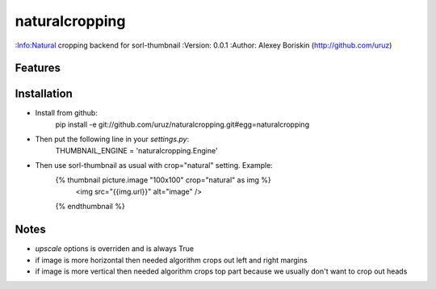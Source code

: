 ==========
naturalcropping
==========
:Info:Natural cropping backend for sorl-thumbnail
:Version: 0.0.1
:Author: Alexey Boriskin (http://github.com/uruz)

Features
========

Installation
============
* Install from github: 
	pip install -e git://github.com/uruz/naturalcropping.git#egg=naturalcropping
	
* Then put the following line in your `settings.py`:
    THUMBNAIL_ENGINE = 'naturalcropping.Engine'	

* Then use sorl-thumbnail as usual with crop="natural" setting. Example: 
    {% thumbnail picture.image "100x100" crop="natural" as img %}
    	<img src="{{img.url}}" alt="image" />
    {% endthumbnail %}
    
Notes
=====
* `upscale` options is overriden and is always True
* if image is more horizontal then needed algorithm crops out left and right margins
* if image is more vertical then needed algorithm crops top part because we usually don't want to crop out heads